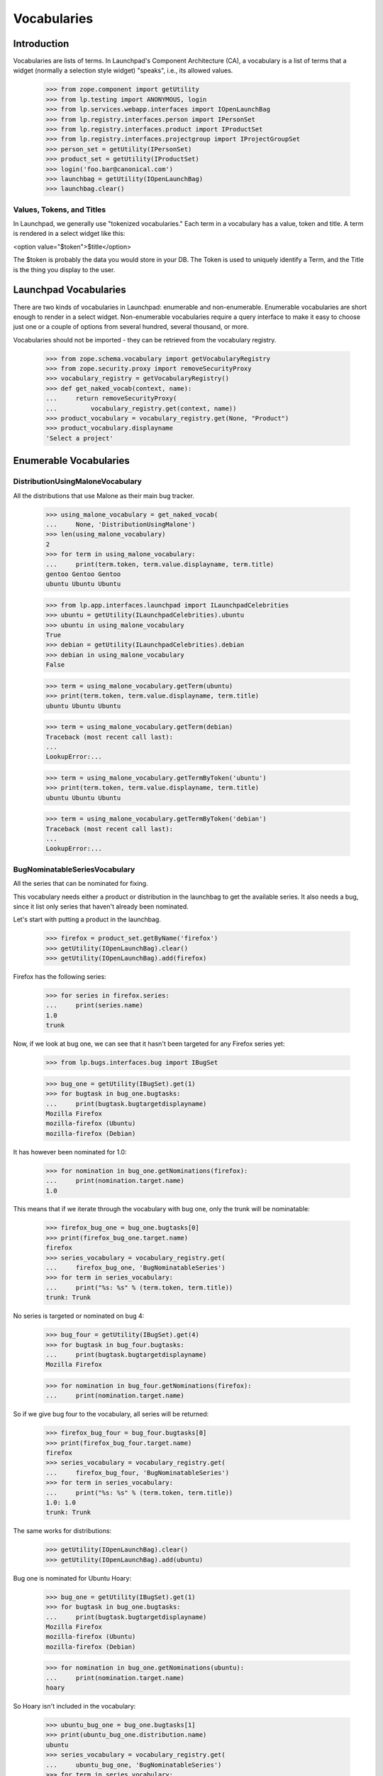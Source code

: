 Vocabularies
============

Introduction
------------

Vocabularies are lists of terms. In Launchpad's Component Architecture
(CA), a vocabulary is a list of terms that a widget (normally a selection
style widget) "speaks", i.e., its allowed values.

    >>> from zope.component import getUtility
    >>> from lp.testing import ANONYMOUS, login
    >>> from lp.services.webapp.interfaces import IOpenLaunchBag
    >>> from lp.registry.interfaces.person import IPersonSet
    >>> from lp.registry.interfaces.product import IProductSet
    >>> from lp.registry.interfaces.projectgroup import IProjectGroupSet
    >>> person_set = getUtility(IPersonSet)
    >>> product_set = getUtility(IProductSet)
    >>> login('foo.bar@canonical.com')
    >>> launchbag = getUtility(IOpenLaunchBag)
    >>> launchbag.clear()


Values, Tokens, and Titles
..........................

In Launchpad, we generally use "tokenized vocabularies." Each term in
a vocabulary has a value, token and title. A term is rendered in a
select widget like this:

<option value="$token">$title</option>

The $token is probably the data you would store in your DB. The Token is
used to uniquely identify a Term, and the Title is the thing you display
to the user.


Launchpad Vocabularies
----------------------

There are two kinds of vocabularies in Launchpad: enumerable and
non-enumerable. Enumerable vocabularies are short enough to render in a
select widget. Non-enumerable vocabularies require a query interface to make
it easy to choose just one or a couple of options from several hundred,
several thousand, or more.

Vocabularies should not be imported - they can be retrieved from the
vocabulary registry.

    >>> from zope.schema.vocabulary import getVocabularyRegistry
    >>> from zope.security.proxy import removeSecurityProxy
    >>> vocabulary_registry = getVocabularyRegistry()
    >>> def get_naked_vocab(context, name):
    ...     return removeSecurityProxy(
    ...         vocabulary_registry.get(context, name))
    >>> product_vocabulary = vocabulary_registry.get(None, "Product")
    >>> product_vocabulary.displayname
    'Select a project'


Enumerable Vocabularies
-----------------------


DistributionUsingMaloneVocabulary
.................................

All the distributions that use Malone as their main bug tracker.

    >>> using_malone_vocabulary = get_naked_vocab(
    ...     None, 'DistributionUsingMalone')
    >>> len(using_malone_vocabulary)
    2
    >>> for term in using_malone_vocabulary:
    ...     print(term.token, term.value.displayname, term.title)
    gentoo Gentoo Gentoo
    ubuntu Ubuntu Ubuntu

    >>> from lp.app.interfaces.launchpad import ILaunchpadCelebrities
    >>> ubuntu = getUtility(ILaunchpadCelebrities).ubuntu
    >>> ubuntu in using_malone_vocabulary
    True
    >>> debian = getUtility(ILaunchpadCelebrities).debian
    >>> debian in using_malone_vocabulary
    False

    >>> term = using_malone_vocabulary.getTerm(ubuntu)
    >>> print(term.token, term.value.displayname, term.title)
    ubuntu Ubuntu Ubuntu

    >>> term = using_malone_vocabulary.getTerm(debian)
    Traceback (most recent call last):
    ...
    LookupError:...

    >>> term = using_malone_vocabulary.getTermByToken('ubuntu')
    >>> print(term.token, term.value.displayname, term.title)
    ubuntu Ubuntu Ubuntu

    >>> term = using_malone_vocabulary.getTermByToken('debian')
    Traceback (most recent call last):
    ...
    LookupError:...


BugNominatableSeriesVocabulary
..............................

All the series that can be nominated for fixing.

This vocabulary needs either a product or distribution in the launchbag
to get the available series. It also needs a bug, since it list only
series that haven't already been nominated.

Let's start with putting a product in the launchbag.

    >>> firefox = product_set.getByName('firefox')
    >>> getUtility(IOpenLaunchBag).clear()
    >>> getUtility(IOpenLaunchBag).add(firefox)

Firefox has the following series:

    >>> for series in firefox.series:
    ...     print(series.name)
    1.0
    trunk

Now, if we look at bug one, we can see that it hasn't been targeted
for any Firefox series yet:

    >>> from lp.bugs.interfaces.bug import IBugSet

    >>> bug_one = getUtility(IBugSet).get(1)
    >>> for bugtask in bug_one.bugtasks:
    ...     print(bugtask.bugtargetdisplayname)
    Mozilla Firefox
    mozilla-firefox (Ubuntu)
    mozilla-firefox (Debian)

It has however been nominated for 1.0:

    >>> for nomination in bug_one.getNominations(firefox):
    ...     print(nomination.target.name)
    1.0

This means that if we iterate through the vocabulary with bug one, only
the trunk will be nominatable:

    >>> firefox_bug_one = bug_one.bugtasks[0]
    >>> print(firefox_bug_one.target.name)
    firefox
    >>> series_vocabulary = vocabulary_registry.get(
    ...     firefox_bug_one, 'BugNominatableSeries')
    >>> for term in series_vocabulary:
    ...     print("%s: %s" % (term.token, term.title))
    trunk: Trunk

No series is targeted or nominated on bug 4:

    >>> bug_four = getUtility(IBugSet).get(4)
    >>> for bugtask in bug_four.bugtasks:
    ...     print(bugtask.bugtargetdisplayname)
    Mozilla Firefox

    >>> for nomination in bug_four.getNominations(firefox):
    ...     print(nomination.target.name)

So if we give bug four to the vocabulary, all series will be returned:

    >>> firefox_bug_four = bug_four.bugtasks[0]
    >>> print(firefox_bug_four.target.name)
    firefox
    >>> series_vocabulary = vocabulary_registry.get(
    ...     firefox_bug_four, 'BugNominatableSeries')
    >>> for term in series_vocabulary:
    ...     print("%s: %s" % (term.token, term.title))
    1.0: 1.0
    trunk: Trunk

The same works for distributions:

    >>> getUtility(IOpenLaunchBag).clear()
    >>> getUtility(IOpenLaunchBag).add(ubuntu)

Bug one is nominated for Ubuntu Hoary:

    >>> bug_one = getUtility(IBugSet).get(1)
    >>> for bugtask in bug_one.bugtasks:
    ...     print(bugtask.bugtargetdisplayname)
    Mozilla Firefox
    mozilla-firefox (Ubuntu)
    mozilla-firefox (Debian)

    >>> for nomination in bug_one.getNominations(ubuntu):
    ...     print(nomination.target.name)
    hoary

So Hoary isn't included in the vocabulary:

    >>> ubuntu_bug_one = bug_one.bugtasks[1]
    >>> print(ubuntu_bug_one.distribution.name)
    ubuntu
    >>> series_vocabulary = vocabulary_registry.get(
    ...     ubuntu_bug_one, 'BugNominatableSeries')
    >>> for term in series_vocabulary:
    ...     print("%s: %s" % (term.token, term.title))
    breezy-autotest: Breezy-autotest
    grumpy: Grumpy
    warty: Warty

The same is true for bug two, where the bug is targeted to Hoary.

    >>> bug_two = getUtility(IBugSet).get(2)
    >>> for bugtask in bug_two.bugtasks:
    ...     print(bugtask.bugtargetdisplayname)
    Tomcat
    Ubuntu
    Ubuntu Hoary
    mozilla-firefox (Debian)
    mozilla-firefox (Debian Woody)

    >>> for nomination in bug_two.getNominations(ubuntu):
    ...     print(nomination.target.name)
    hoary

    >>> ubuntu_bug_two = bug_two.bugtasks[1]
    >>> print(ubuntu_bug_two.distribution.name)
    ubuntu
    >>> series_vocabulary = vocabulary_registry.get(
    ...     ubuntu_bug_two, 'BugNominatableSeries')
    >>> for term in series_vocabulary:
    ...     print("%s: %s" % (term.token, term.title))
    breezy-autotest: Breezy-autotest
    grumpy: Grumpy
    warty: Warty

We can get a specific term by using the release name:

    >>> term = series_vocabulary.getTermByToken('warty')
    >>> term.value == ubuntu.getSeries('warty')
    True

Trying to get a non-existent release will result in a
NoSuchDistroSeries error.

    >>> series_vocabulary.getTermByToken('non-such-release')
    Traceback (most recent call last):
    ...
    lp.registry.errors.NoSuchDistroSeries: ...


ProjectProductsVocabularyUsingMalone
....................................

All the products in a project using Malone.


    >>> mozilla_project = getUtility(IProjectGroupSet).getByName('mozilla')
    >>> for product in mozilla_project.products:
    ...     print("%s: %s" % (product.name, product.bug_tracking_usage.name))
    firefox: LAUNCHPAD
    thunderbird: UNKNOWN

    >>> mozilla_products_vocabulary = vocabulary_registry.get(
    ...     mozilla_project,'ProjectProductsUsingMalone')
    >>> for term in mozilla_products_vocabulary:
    ...     print("%s: %s" %(term.token, term.title))
    firefox: Mozilla Firefox


Non-Enumerable Vocabularies
---------------------------

Iterating over non-enumerable vocabularies, while possible, will
probably kill the database. Instead, these vocabularies are
search-driven.


BugWatchVocabulary
..................

All bug watches associated with a bugtask's bug.

    >>> bug_one = getUtility(IBugSet).get(1)
    >>> bugtask = bug_one.bugtasks[0]
    >>> vocab = vocabulary_registry.get(bugtask, "BugWatch")
    >>> for term in vocab:
    ...     print(term.title)
    The Mozilla.org Bug Tracker <a...>#123543</a>
    The Mozilla.org Bug Tracker <a...>#2000</a>
    The Mozilla.org Bug Tracker <a...>#42</a>
    Debian Bug tracker <a...>#304014</a>

Bug watches with an email address URL (i.e. starts with "mailto:") are
treated differently.

    >>> from lp.bugs.interfaces.bugtracker import IBugTrackerSet
    >>> from lp.bugs.interfaces.bugwatch import IBugWatchSet

    >>> bug_twelve = getUtility(IBugSet).get(12)
    >>> email_bugtracker = getUtility(IBugTrackerSet).getByName('email')
    >>> email_bugwatch = getUtility(IBugWatchSet).createBugWatch(
    ...     bug_twelve, launchbag.user, email_bugtracker, '')
    >>> print(email_bugwatch.url)
    mailto:bugs@example.com

The title is rendered differently compared to other bug watches.

    >>> bugtask = bug_twelve.bugtasks[0]
    >>> vocab = vocabulary_registry.get(bugtask, "BugWatch")
    >>> for term in vocab:
    ...     print(term.title)
    Email bugtracker &lt;<a...>bugs@example.com</a>&gt;

Additionally, if the bug tracker's title contains the bug tracker's
URL, then the title is linkified instead.

    >>> email_bugtracker.title = (
    ...     'Lionel Richtea (%s)' % (
    ...         email_bugtracker.baseurl,))

    >>> for term in vocab:
    ...     print(term.title)
    Lionel Richtea (<a...>mailto:bugs@example.com</a>)

When there is no logged-in user, the title is much different. The
email address is hidden, and there is no hyperlink.

    >>> current_user = launchbag.user
    >>> login(ANONYMOUS)

    >>> for term in vocab:
    ...     print(term.title)
    Lionel Richtea (mailto:&lt;email address hidden&gt;)
